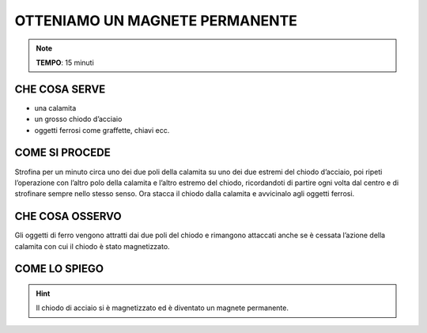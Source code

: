 OTTENIAMO UN MAGNETE PERMANENTE
===============================

.. note::
   **TEMPO**: 15 minuti
   
CHE COSA SERVE
--------------

- una calamita
- un grosso chiodo d’acciaio
- oggetti ferrosi come graffette, chiavi ecc.

COME SI PROCEDE
---------------

Strofina per un minuto circa uno dei due poli della calamita su uno dei due estremi del chiodo d’acciaio, poi ripeti l’operazione con l’altro polo della calamita e l’altro estremo del chiodo, ricordandoti di partire ogni volta dal centro e di strofinare sempre nello stesso senso. Ora stacca il chiodo dalla calamita e avvicinalo agli oggetti ferrosi.

CHE COSA OSSERVO
----------------

Gli oggetti di ferro vengono attratti dai due poli del chiodo e rimangono attaccati anche se è cessata l’azione della calamita con cui il chiodo è stato magnetizzato.

COME LO SPIEGO
--------------
.. hint::  
  Il chiodo di acciaio si è magnetizzato ed è diventato un magnete permanente.
